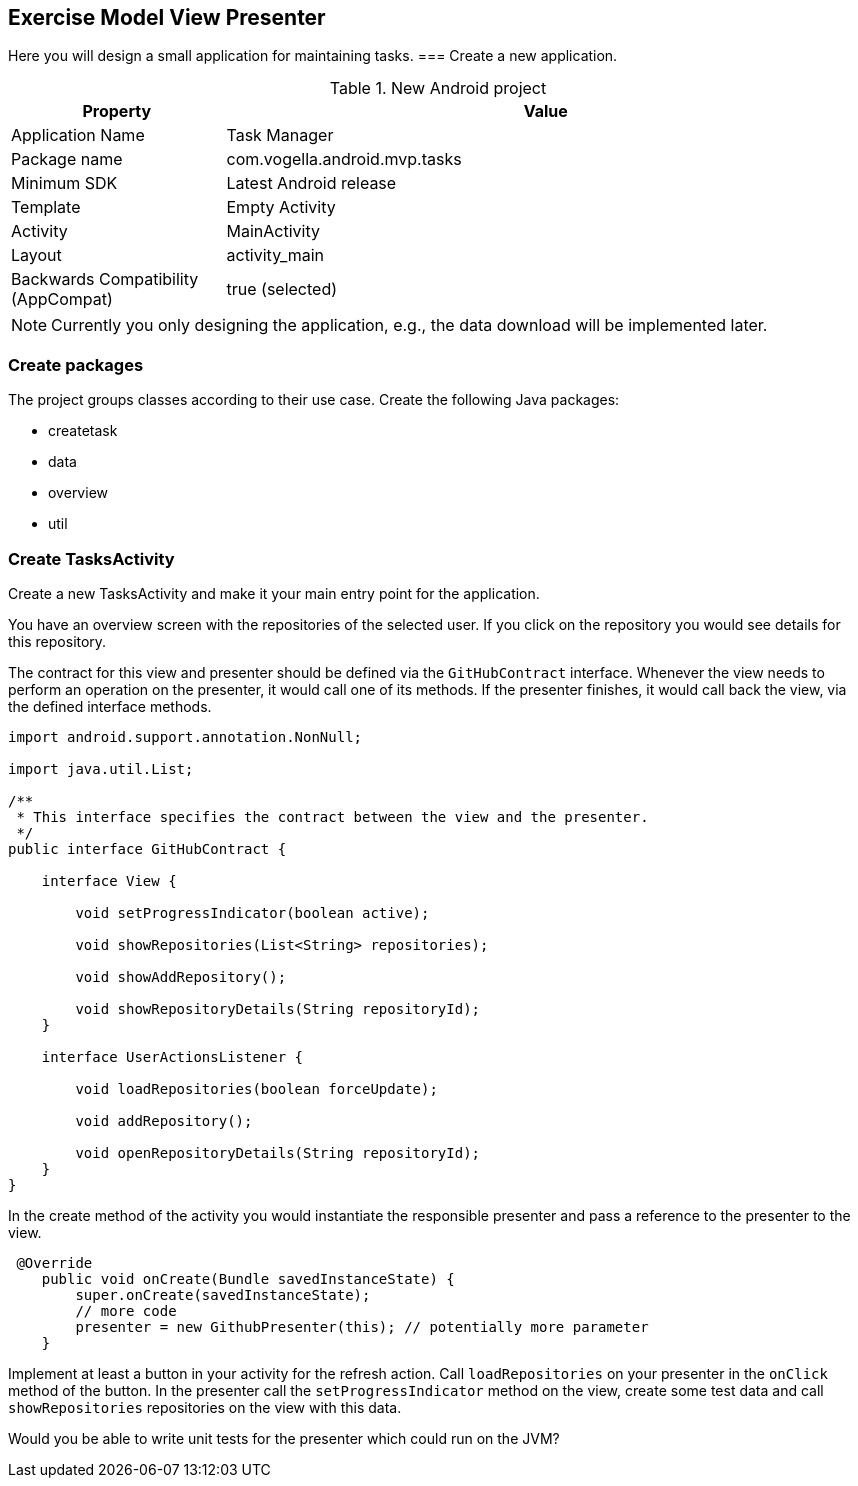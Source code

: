 == Exercise Model View Presenter


Here you will design a small application for maintaining tasks.
=== Create a new application.

.New Android project
[cols="1,3",options="header"]
|===
|Property |Value

|Application Name
|Task Manager

|Package name
|com.vogella.android.mvp.tasks

|Minimum SDK
|Latest Android release

|Template
|Empty Activity

|Activity
|MainActivity

|Layout
|activity_main

|Backwards Compatibility (AppCompat)
|true (selected)
|===

[NOTE]
====
Currently you only designing the application, e.g., the data download will be implemented later.
====

=== Create packages

The project groups classes according to their use case.
Create the following Java packages:

* createtask
* data
* overview
* util

=== Create TasksActivity

Create a new TasksActivity and make it your main entry point for the application.


You have an overview screen with the repositories of the selected user. 
If you click on the repository you would see details for this repository.

The contract for this view and presenter should be defined via the `GitHubContract` interface.
Whenever the view needs to perform an operation on the presenter, it would call one of its methods.
If the presenter finishes, it would call back the view, via the defined interface methods.

[source,java]
----
import android.support.annotation.NonNull;

import java.util.List;

/**
 * This interface specifies the contract between the view and the presenter.
 */
public interface GitHubContract {

    interface View {

        void setProgressIndicator(boolean active);

        void showRepositories(List<String> repositories);

        void showAddRepository();

        void showRepositoryDetails(String repositoryId);
    }

    interface UserActionsListener {

        void loadRepositories(boolean forceUpdate);

        void addRepository();

        void openRepositoryDetails(String repositoryId);
    }
}

----

In the create method of the activity you would instantiate the responsible presenter and pass a reference to the presenter to the view.

[source,java]
----
 @Override
    public void onCreate(Bundle savedInstanceState) {
        super.onCreate(savedInstanceState);
        // more code
        presenter = new GithubPresenter(this); // potentially more parameter
    }
----

Implement at least a button in your activity for the refresh action. 
Call `loadRepositories` on your presenter in the `onClick` method of the button.
In the presenter call the  `setProgressIndicator` method on the view, create some test data and call `showRepositories` repositories on the view with this data.

Would you be able to write unit tests for the presenter which could run on the JVM?


 